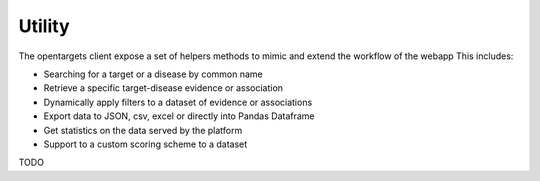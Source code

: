 .. _high_level_api:


Utility
=======
The opentargets client expose a set of helpers methods to mimic and extend the workflow of the webapp
This includes:

* Searching for a target or a disease by common name
* Retrieve a specific target-disease evidence or association
* Dynamically apply filters to a dataset of evidence or associations
* Export data to JSON, csv, excel or directly into Pandas Dataframe
* Get statistics on the data served by the platform
* Support to a custom scoring scheme to a dataset


TODO